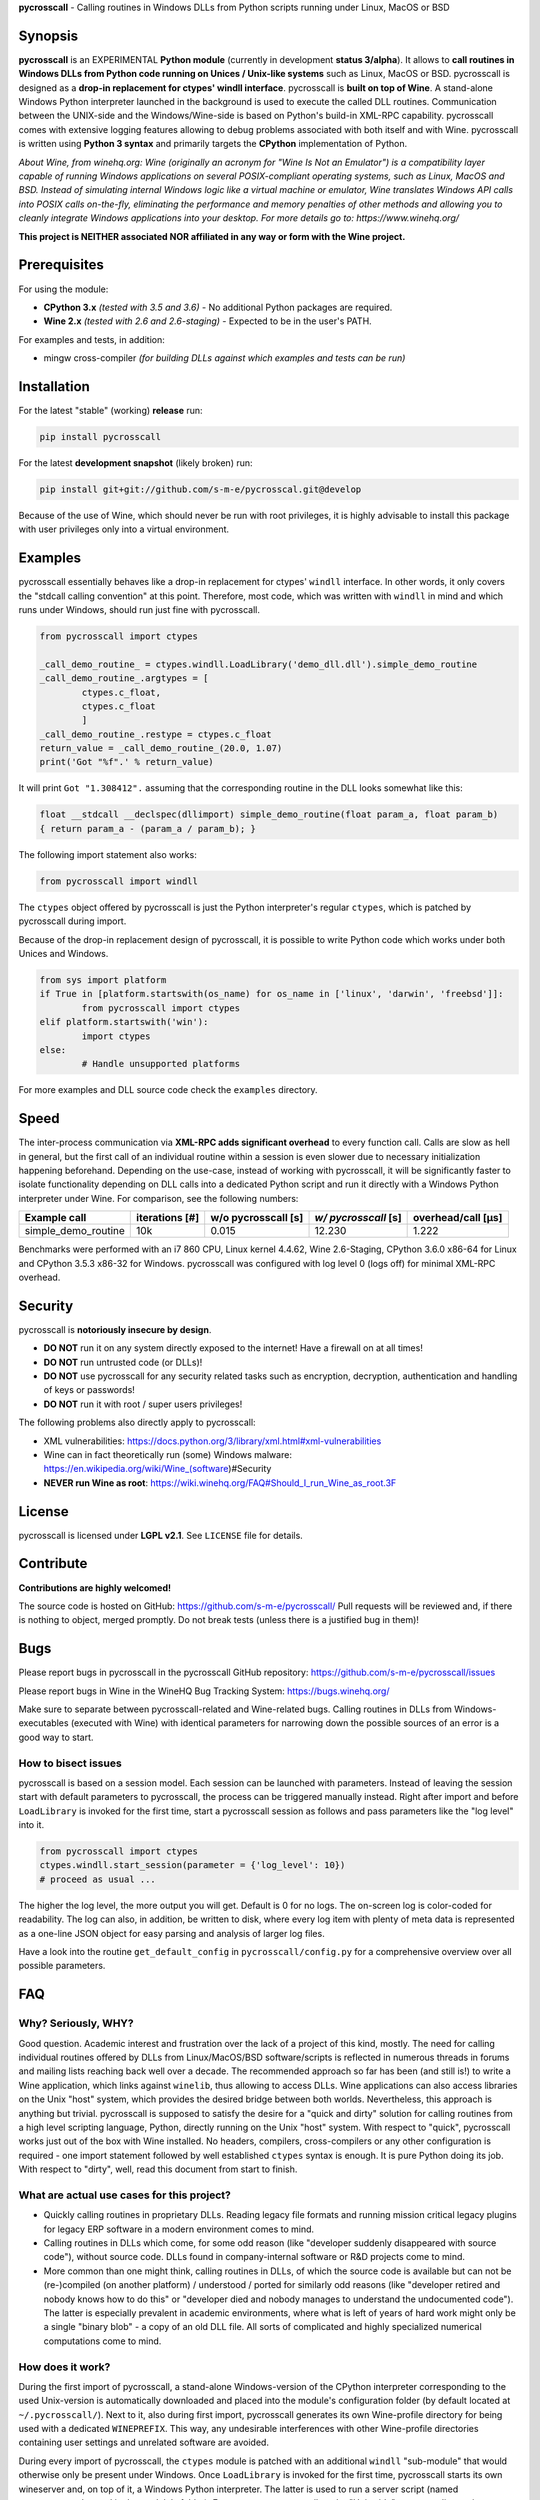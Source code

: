 **pycrosscall** - Calling routines in Windows DLLs from Python scripts running under Linux, MacOS or BSD

.. image:: http://www.pleiszenburg.de/pycrosscall_logo.png

Synopsis
========

**pycrosscall** is an EXPERIMENTAL **Python module** (currently in development **status 3/alpha**).
It allows to **call routines in Windows DLLs from Python code running on
Unices / Unix-like systems** such as Linux, MacOS or BSD.
pycrosscall is designed as a **drop-in replacement for ctypes' windll interface**.
pycrosscall is **built on top of Wine**. A stand-alone Windows Python interpreter
launched in the background is used to execute the called DLL routines.
Communication between the UNIX-side and the Windows/Wine-side is based on Python's
build-in XML-RPC capability.
pycrosscall comes with extensive logging features allowing to debug problems
associated with both itself and with Wine.
pycrosscall is written using **Python 3 syntax** and primarily targets the
**CPython** implementation of Python.

*About Wine, from winehq.org: Wine (originally an acronym
for "Wine Is Not an Emulator") is a compatibility layer
capable of running Windows applications on several POSIX-compliant operating systems,
such as Linux, MacOS and BSD. Instead of simulating internal Windows logic like a
virtual machine or emulator, Wine translates Windows API calls into POSIX calls
on-the-fly, eliminating the performance and memory penalties of other methods and
allowing you to cleanly integrate Windows applications into your desktop.
For more details go to: https://www.winehq.org/*

**This project is NEITHER associated NOR affiliated in any way or form with the Wine project.**

Prerequisites
=============

For using the module:

- **CPython 3.x** *(tested with 3.5 and 3.6)* - No additional Python packages are required.

- **Wine 2.x** *(tested with 2.6 and 2.6-staging)* - Expected to be in the user's PATH.

For examples and tests, in addition:

- mingw cross-compiler *(for building DLLs against which examples and tests can be run)*

Installation
============

For the latest "stable" (working) **release** run:

.. code:: bash

	pip install pycrosscall

For the latest **development snapshot** (likely broken) run:

.. code:: bash

	pip install git+git://github.com/s-m-e/pycrosscal.git@develop

Because of the use of Wine, which should never be run with root privileges,
it is highly advisable to install this package with user privileges only into
a virtual environment.

Examples
========

pycrosscall essentially behaves like a drop-in replacement for ctypes' ``windll`` interface.
In other words, it only covers the "stdcall calling convention" at this point.
Therefore, most code, which was written with ``windll`` in mind and which runs under Windows,
should run just fine with pycrosscall.

.. code:: python

	from pycrosscall import ctypes

	_call_demo_routine_ = ctypes.windll.LoadLibrary('demo_dll.dll').simple_demo_routine
	_call_demo_routine_.argtypes = [
		ctypes.c_float,
		ctypes.c_float
		]
	_call_demo_routine_.restype = ctypes.c_float
	return_value = _call_demo_routine_(20.0, 1.07)
	print('Got "%f".' % return_value)

It will print ``Got "1.308412".`` assuming that the corresponding routine in the DLL
looks somewhat like this:

.. code:: c

	float __stdcall __declspec(dllimport) simple_demo_routine(float param_a, float param_b)
	{ return param_a - (param_a / param_b); }

The following import statement also works:

.. code:: python

	from pycrosscall import windll

The ``ctypes`` object offered by pycrosscall is just the Python interpreter's
regular ``ctypes``, which is patched by pycrosscall during import.

Because of the drop-in replacement design of pycrosscall, it is possible to write
Python code which works under both Unices and Windows.

.. code:: python

	from sys import platform
	if True in [platform.startswith(os_name) for os_name in ['linux', 'darwin', 'freebsd']]:
		from pycrosscall import ctypes
	elif platform.startswith('win'):
		import ctypes
	else:
		# Handle unsupported platforms

For more examples and DLL source code check the ``examples`` directory.

Speed
=====

The inter-process communication via **XML-RPC adds significant overhead** to every function call.
Calls are slow as hell in general, but the first call of an individual routine within
a session is even slower due to necessary initialization happening beforehand.
Depending on the use-case, instead of working with pycrosscall, it will be significantly
faster to isolate functionality depending on DLL calls into a dedicated Python
script and run it directly with a Windows Python interpreter under Wine. For comparison,
see the following numbers:

===================  ==============  =================== ==================== ==================
Example call         iterations [#]  w/o pycrosscall [s] *w/ pycrosscall* [s] overhead/call [µs]
===================  ==============  =================== ==================== ==================
simple_demo_routine  10k             0.015               12.230               1.222
===================  ==============  =================== ==================== ==================

Benchmarks were performed with an i7 860 CPU, Linux kernel 4.4.62, Wine 2.6-Staging,
CPython 3.6.0 x86-64 for Linux and CPython 3.5.3 x86-32 for Windows. pycrosscall was
configured with log level 0 (logs off) for minimal XML-RPC overhead.

Security
========

pycrosscall is **notoriously insecure by design**.

- **DO NOT** run it on any system directly exposed to the internet! Have a firewall on at all times!
- **DO NOT** run untrusted code (or DLLs)!
- **DO NOT** use pycrosscall for any security related tasks such as encryption, decryption,
  authentication and handling of keys or passwords!
- **DO NOT** run it with root / super users privileges!

The following problems also directly apply to pycrosscall:

- XML vulnerabilities: https://docs.python.org/3/library/xml.html#xml-vulnerabilities
- Wine can in fact theoretically run (some) Windows malware: https://en.wikipedia.org/wiki/Wine_(software)#Security
- **NEVER run Wine as root**: https://wiki.winehq.org/FAQ#Should_I_run_Wine_as_root.3F

License
=======

pycrosscall is licensed under **LGPL v2.1**. See ``LICENSE`` file for details.

Contribute
==========

**Contributions are highly welcomed!**

The source code is hosted on GitHub: https://github.com/s-m-e/pycrosscall/
Pull requests will be reviewed and, if there is nothing to object, merged promptly.
Do not break tests (unless there is a justified bug in them)!

Bugs
====

Please report bugs in pycrosscall in the pycrosscall GitHub repository: https://github.com/s-m-e/pycrosscall/issues

Please report bugs in Wine in the WineHQ Bug Tracking System: https://bugs.winehq.org/

Make sure to separate between pycrosscall-related and Wine-related bugs.
Calling routines in DLLs from Windows-executables (executed with Wine) with identical
parameters for narrowing down the possible sources of an error is a good way to start.

How to bisect issues
--------------------

pycrosscall is based on a session model. Each session can be launched with
parameters. Instead of leaving the session start with default parameters to
pycrosscall, the process can be triggered manually instead.
Right after import and before ``LoadLibrary`` is invoked for the first time,
start a pycrosscall session as follows and pass parameters like the "log level"
into it.

.. code:: python

	from pycrosscall import ctypes
	ctypes.windll.start_session(parameter = {'log_level': 10})
	# proceed as usual ...

The higher the log level, the more output you will get. Default is 0 for no logs.
The on-screen log is color-coded for readability. The log can also, in addition,
be written to disk, where every log item with plenty of meta data is represented
as a one-line JSON object for easy parsing and analysis of larger log files.

Have a look into the routine ``get_default_config`` in ``pycrosscall/config.py`` for
a comprehensive overview over all possible parameters.

FAQ
===

Why? Seriously, WHY?
--------------------

Good question. Academic interest and frustration over the lack of a project of
this kind, mostly. The need for calling individual routines offered by DLLs
from Linux/MacOS/BSD software/scripts is reflected in numerous threads in forums and
mailing lists reaching back well over a decade. The recommended approach so far
has been (and still is!) to write a Wine application, which links against ``winelib``,
thus allowing to access DLLs. Wine applications can also access libraries
on the Unix "host" system, which provides the desired bridge between both worlds.
Nevertheless, this approach is anything but trivial. pycrosscall is supposed
to satisfy the desire for a "quick and dirty" solution for calling routines from a
high level scripting language, Python, directly running on the Unix "host" system.
With respect to "quick", pycrosscall works just out of the box with Wine installed.
No headers, compilers, cross-compilers or any other configuration is required - one
import statement followed by well established ``ctypes`` syntax is enough.
It is pure Python doing its job.
With respect to "dirty", well, read this document from start to finish.

What are actual use cases for this project?
-------------------------------------------

- Quickly calling routines in proprietary DLLs. Reading legacy file formats and
  running mission critical legacy plugins for legacy ERP software in a modern environment
  comes to mind.

- Calling routines in DLLs which come, for some odd reason (like "developer suddenly
  disappeared with source code"), without source code.
  DLLs found in company-internal software or R&D projects come to mind.

- More common than one might think, calling routines in DLLs, of which the source code is available but
  can not be (re-)compiled (on another platform) / understood / ported for similarly
  odd reasons (like "developer retired and nobody knows how to do this" or "developer died
  and nobody manages to understand the undocumented code"). The latter is especially
  prevalent in academic environments, where what is left of years of hard work might
  only be a single "binary blob" - a copy of an old DLL file. All sorts of complicated
  and highly specialized numerical computations come to mind.

How does it work?
-----------------

During the first import of pycrosscall, a stand-alone Windows-version of the
CPython interpreter corresponding to the used Unix-version is automatically
downloaded and placed into the module's configuration folder (by default located at
``~/.pycrosscall/``). Next to it, also during first import, pycrosscall
generates its own Wine-profile directory for being used with a dedicated
``WINEPREFIX``. This way, any undesirable interferences with other Wine-profile
directories containing user settings and unrelated software are avoided.

During every import of pycrosscall, the ``ctypes`` module is patched with an
additional ``windll`` "sub-module" that would otherwise only be present under
Windows. Once ``LoadLibrary`` is invoked for the first time, pycrosscall starts
its own wineserver and, on top of it, a Windows Python interpreter. The latter is
used to run a server script (named ``_server_.py``, located in the module's folder).
From now on, pycrosscall on the "Unix side" acts as a client to its server on the
"Wine side". The client passes calls with their parameters to the server, which executes
them using the regular ``ctypes`` interface for Windows.

Missing features (for full ctypes compatibility)
================================================

The following features have yet not been added to pycrosscall:

- Access to DLLs using the ``cdll`` and ``oledll`` calling conventions
- Access to DLL functions exported by ordinal instead of by name
- Windows data types (``wintypes``)
- Related functions for handling DLLs and routines (``WINFUNCTYPE``, ``DllCanUnloadNow``, ``DllGetClassObject``)
- Error-handling, Windows-style (``FormatError``, ``GetLastError``, ``get_last_error``, ``set_last_error``, ``WinError``)
- Access to default Windows APIs e.g. from kernel32.dll (as far as Wine offers them)
- Explicitly differentiating between ANSI and Unicode versions of routines

To do (target: BETA-status)
===========================

The following issues need to be resolved before 'Development Status :: 4 - Beta'
can be achieved:

- ``wineserver`` start/stop must be implemented in a clean(er) way. pycrosscall is
  currently using a few odd workarounds trying not to trigger bugs in Wine.
- pycrosscall must become thread safe so it can be used with modules like ``multiprocessing``.
- A test-suite covering all features must be developed.
- Structures and pointers should be handled more appropriately.
  Especially, structures should be passed in a better, more secure and faster way
  than via ``/dev/shm`` on Linux. For MacOS and BSD, similar solutions must be implemented.
- XML-RPC clients should authenticate themselves before being allowed to access servers.
  Running connections through SSL should be investigated.
- The log should be divided into log-levels with more or less details.
  Higher log-levels should contain details of the current stack frame
  such as line number or calling routine (based on the ``inspect``).
  Log level support exists, though all messages currently use default level 1.
- Dedicated error types for catching more errors and their details.

Beyond beta-status
==================

Potentially interesting features, which might (or might not) be investigated after reaching beta status:

- Support for popular "alternative" Python interpreters such as PyPy
- Support for Python 2 syntax interpreters
- Support for other versions of Wine such as CrossOver

Known issues
============

The following relevant issues exist in software pycrosscall depends on:

- Wine bug #42474 ("Python 3.6 needs function api-ms-win-core-path-l1-1-0.dll.PathCchCombineEx")
  renders CPython 3.6.x for Windows unusable under Wine. 3.5 or prior has to be used instead.
  More details: https://bugs.winehq.org/show_bug.cgi?id=42474
- The CPython installer for Windows does not work with Wine at all.
  In a similar fashion, msi-files also fail to install.
  The current work-around is to use the "embedded" stand-alone version of CPython for Windows,
  which is offered as a zip-file.
- CPython for Windows prior to version 3.5 is not offered as a zipped
  "embedded" stand-alone version without installer. 3.5 or later has to be used.

For production environments
===========================

**DO NOT run this code (as-is) in production environments unless you feel that you
really know what you are doing or unless you are absolutely desperate!
Being experimental in nature and of alpha quality, it is prone to fail
in a number of unpredictable ways, some of which might not be obvious or might
not even show any (intermediately) recognizable symptoms at all!
You might end up with plain wrong, nonsensical results without noticing it!**

If this has not driven you off and you nevertheless want to use pycrosscall in
individual, well isolated cases in production environments, feel free to contact
its author for exploring further options: ernst@pleiszenburg.de

